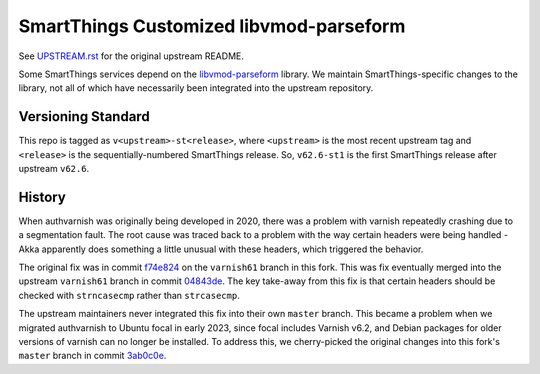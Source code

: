 =========================================
SmartThings Customized libvmod-parseform
=========================================

See `UPSTREAM.rst <UPSTREAM.rst>`_ for the original upstream README.

Some SmartThings services depend on the `libvmod-parseform <https://github.com/xcir/libvmod-parseform/>`_ library.  We maintain SmartThings-specific changes to the library, not all of which have necessarily been integrated into the upstream repository.

--------------------
Versioning Standard
--------------------

This repo is tagged as ``v<upstream>-st<release>``, where ``<upstream>`` is the most recent upstream tag and ``<release>`` is the sequentially-numbered SmartThings release.  So, ``v62.6-st1`` is the first SmartThings release after upstream ``v62.6``.

--------
History
--------

When authvarnish was originally being developed in 2020, there was a problem with varnish repeatedly crashing due to a segmentation fault.  The root cause was traced back to a problem with the way certain headers were being handled - Akka apparently does something a little unusual with these headers, which triggered the behavior.

The original fix was in commit `f74e824 <https://github.com/PhysicalGraph/libvmod-parseform/commit/f74e824c7b46a143a0155e43103cb89d9fecdee9>`_ on the ``varnish61`` branch in this fork.  This was fix eventually merged into the upstream ``varnish61`` branch in commit `04843de <https://github.com/xcir/libvmod-parseform/commit/04843de5c51b397ae439d1bac5e2ed825db3ca94>`_.  The key take-away from this fix is that certain headers should be checked with ``strncasecmp`` rather than ``strcasecmp``.

The upstream maintainers never integrated this fix into their own ``master`` branch.  This became a problem when we migrated authvarnish to Ubuntu focal in early 2023, since focal includes Varnish v6.2, and Debian packages for older versions of varnish can no longer be installed.  To address this, we cherry-picked the original changes into this fork's ``master`` branch in commit `3ab0c0e <https://github.com/PhysicalGraph/libvmod-parseform/commit/3ab0c0e6abb5084deb33ed3332df9c78fa227b4f>`_. 

